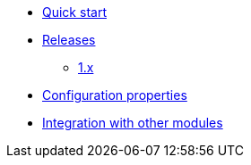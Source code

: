 * xref:index.adoc[Quick start]

* xref:releases/index.adoc[Releases]
** xref:releases/1.x.adoc[1.x]

* xref:configuration-properties.adoc[Configuration properties]

* xref:integration.adoc[Integration with other modules]